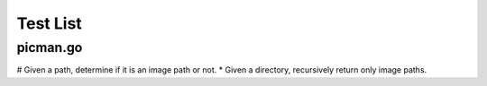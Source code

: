 =========
Test List
=========

picman.go
~~~~~~~~~
# Given a path, determine if it is an image path or not.
* Given a directory, recursively return only image paths.
